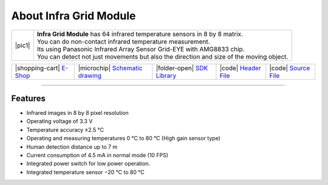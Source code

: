 #######################
About Infra Grid Module
#######################

.. |pic1| thumbnail:: ../_static/hardware/about_infragrid/infra-grid-module.png
    :width: 300em
    :height: 300em

+------------------------+-------------------------------------------------------------------------------------------------------+
| |pic1|                 | | **Infra Grid Module** has 64 infrared temperature sensors in 8 by 8 matrix.                         |
|                        | | You can do non-contact infrared temperature measurement.                                            |
|                        | | Its using Panasonic Infrared Array Sensor Grid-EYE with AMG8833 chip.                               |
|                        | | You can detect not just movements but also the direction and size of the moving object.             |
+------------------------+-------------------------------------------------------------------------------------------------------+

+---------------------------------------------------------------------------+------------------------------------------------------------------------------------------------------------------+----------------------------------------------------------------------------------------------+---------------------------------------------------------------------------------------------------------+---------------------------------------------------------------------------------------------------------+
| |shopping-cart| `E-Shop <https://shop.hardwario.com/infra-grid-module/>`_ | |microchip| `Schematic drawing <https://github.com/hardwario/bc-hardware/tree/master/out/bc-module-infra-grid>`_ | |folder-open| `SDK Library <https://sdk.hardwario.com/group__bc__module__infra__grid.html>`_ | |code| `Header File <https://github.com/hardwario/bcf-sdk/blob/master/bcl/inc/bc_module_infra_grid.h>`_ | |code| `Source File <https://github.com/hardwario/bcf-sdk/blob/master/bcl/src/bc_module_infra_grid.c>`_ |
+---------------------------------------------------------------------------+------------------------------------------------------------------------------------------------------------------+----------------------------------------------------------------------------------------------+---------------------------------------------------------------------------------------------------------+---------------------------------------------------------------------------------------------------------+

----------------------------------------------------------------------------------------------

********
Features
********

- Infrared images in 8 by 8 pixel resolution
- Operating voltage of 3.3 V
- Temperature accuracy ±2.5 °C
- Operating and measuring temperatures 0 °C to 80 °C (High gain sensor type)
- Human detection distance up to 7 m
- Current consumption of 4.5 mA in normal mode (10 FPS)
- Integrated power switch for low power operation.
- Integrated temperature sensor −20 °C to 80 °C
